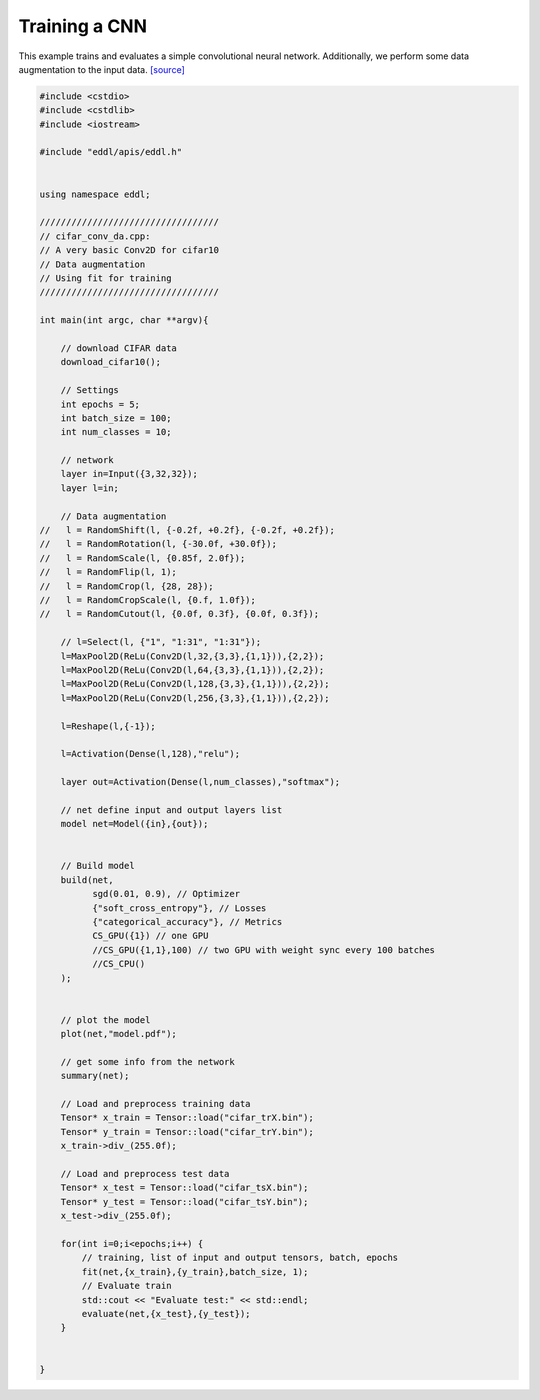 Training a CNN
--------------

This example trains and evaluates a simple convolutional neural network. Additionally, we perform some data augmentation to the input data. `[source] <https://github.com/deephealthproject/eddl/blob/master/examples/nn/2_cifar10/2_cifar_conv_da.cpp>`__

.. image:: /_static/images/models/cnn_da.svg
  :scale: 100%


.. code:: c++


    #include <cstdio>
    #include <cstdlib>
    #include <iostream>

    #include "eddl/apis/eddl.h"


    using namespace eddl;

    //////////////////////////////////
    // cifar_conv_da.cpp:
    // A very basic Conv2D for cifar10
    // Data augmentation
    // Using fit for training
    //////////////////////////////////

    int main(int argc, char **argv){

        // download CIFAR data
        download_cifar10();

        // Settings
        int epochs = 5;
        int batch_size = 100;
        int num_classes = 10;

        // network
        layer in=Input({3,32,32});
        layer l=in;

        // Data augmentation
    //   l = RandomShift(l, {-0.2f, +0.2f}, {-0.2f, +0.2f});
    //   l = RandomRotation(l, {-30.0f, +30.0f});
    //   l = RandomScale(l, {0.85f, 2.0f});
    //   l = RandomFlip(l, 1);
    //   l = RandomCrop(l, {28, 28});
    //   l = RandomCropScale(l, {0.f, 1.0f});
    //   l = RandomCutout(l, {0.0f, 0.3f}, {0.0f, 0.3f});

        // l=Select(l, {"1", "1:31", "1:31"});
        l=MaxPool2D(ReLu(Conv2D(l,32,{3,3},{1,1})),{2,2});
        l=MaxPool2D(ReLu(Conv2D(l,64,{3,3},{1,1})),{2,2});
        l=MaxPool2D(ReLu(Conv2D(l,128,{3,3},{1,1})),{2,2});
        l=MaxPool2D(ReLu(Conv2D(l,256,{3,3},{1,1})),{2,2});

        l=Reshape(l,{-1});

        l=Activation(Dense(l,128),"relu");

        layer out=Activation(Dense(l,num_classes),"softmax");

        // net define input and output layers list
        model net=Model({in},{out});


        // Build model
        build(net,
              sgd(0.01, 0.9), // Optimizer
              {"soft_cross_entropy"}, // Losses
              {"categorical_accuracy"}, // Metrics
              CS_GPU({1}) // one GPU
              //CS_GPU({1,1},100) // two GPU with weight sync every 100 batches
              //CS_CPU()
        );


        // plot the model
        plot(net,"model.pdf");

        // get some info from the network
        summary(net);

        // Load and preprocess training data
        Tensor* x_train = Tensor::load("cifar_trX.bin");
        Tensor* y_train = Tensor::load("cifar_trY.bin");
        x_train->div_(255.0f);

        // Load and preprocess test data
        Tensor* x_test = Tensor::load("cifar_tsX.bin");
        Tensor* y_test = Tensor::load("cifar_tsY.bin");
        x_test->div_(255.0f);

        for(int i=0;i<epochs;i++) {
            // training, list of input and output tensors, batch, epochs
            fit(net,{x_train},{y_train},batch_size, 1);
            // Evaluate train
            std::cout << "Evaluate test:" << std::endl;
            evaluate(net,{x_test},{y_test});
        }


    }
